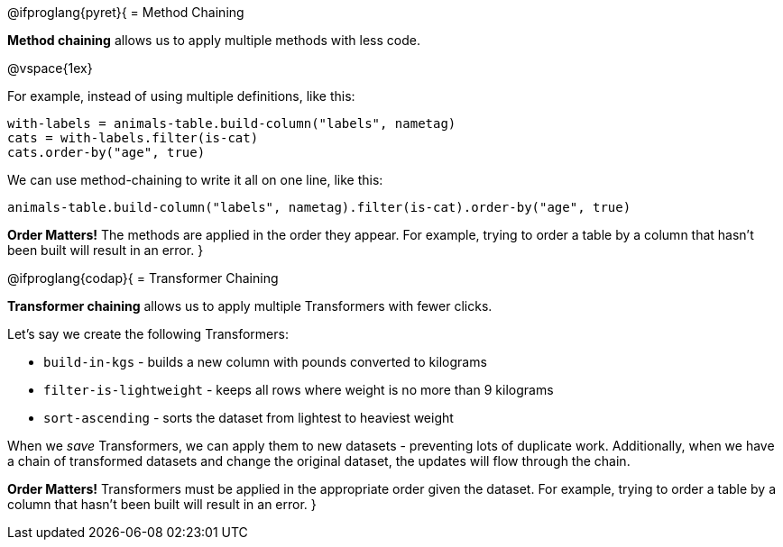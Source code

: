 @ifproglang{pyret}{
= Method Chaining

*Method chaining* allows us to apply multiple methods with less code.

@vspace{1ex}

For example, instead of using multiple definitions, like this:

  with-labels = animals-table.build-column("labels", nametag)
  cats = with-labels.filter(is-cat)
  cats.order-by("age", true)

We can use method-chaining to write it all on one line, like this:

  animals-table.build-column("labels", nametag).filter(is-cat).order-by("age", true)

*Order Matters!* The methods are applied in the order they appear. For example,
trying to order a table by a column that hasn’t been built will result in an error.
}

@ifproglang{codap}{
= Transformer Chaining

*Transformer chaining* allows us to apply multiple Transformers with fewer clicks.

Let's say we create the following Transformers:

- `build-in-kgs` - builds a new column with pounds converted to kilograms
- `filter-is-lightweight` - keeps all rows where weight is no more than 9 kilograms
- `sort-ascending` - sorts the dataset from lightest to heaviest weight

When we _save_ Transformers, we can apply them to new datasets - preventing lots of duplicate work. Additionally, when we have a chain of transformed datasets and change the original dataset, the updates will flow through the chain.

*Order Matters!* Transformers must be applied in the appropriate order given the dataset. For example, trying to order a table by a column that hasn’t been built will result in an error.
}
